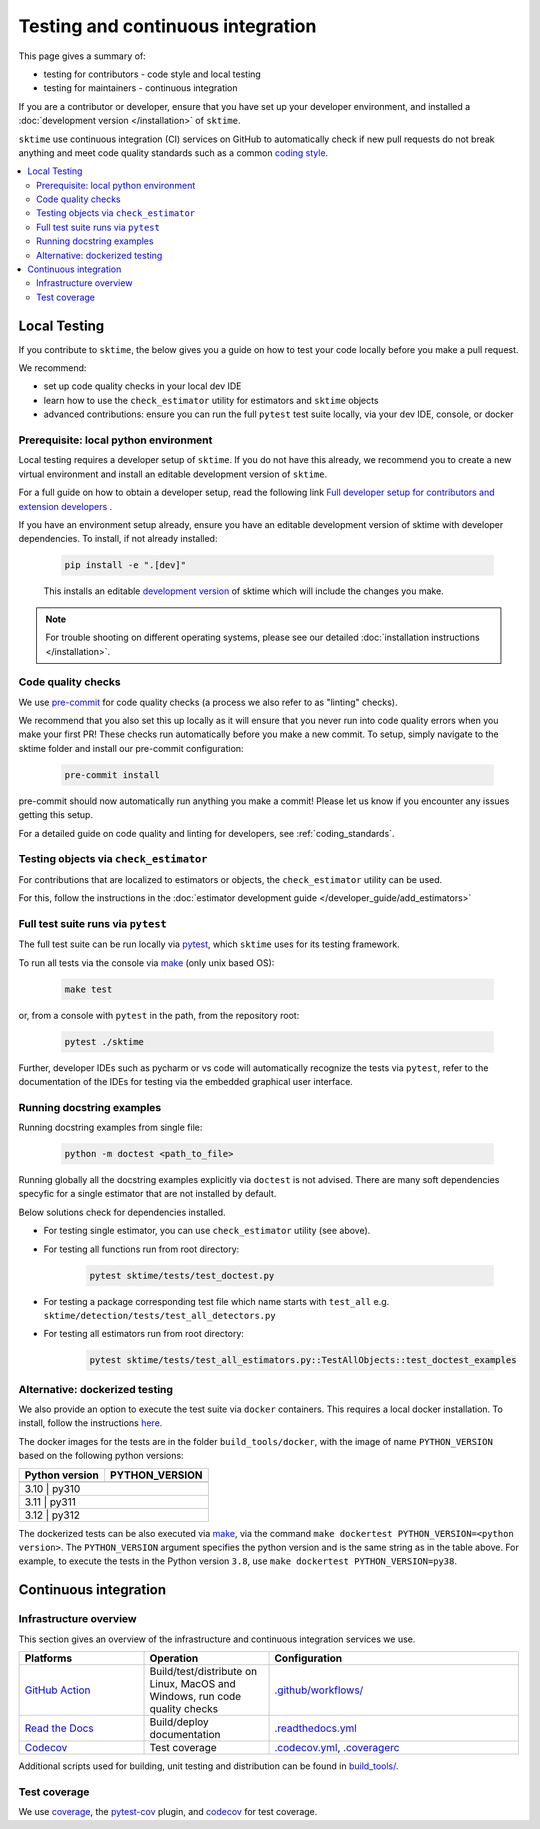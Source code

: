 .. _continuous_integration:

Testing and continuous integration
==================================

This page gives a summary of:

* testing for contributors - code style and local testing
* testing for maintainers - continuous integration

If you are a contributor or developer, ensure that you have set
up your developer environment, and installed a
:doc:`development version </installation>`
of ``sktime``.

``sktime`` use continuous integration (CI) services on GitHub to automatically check
if new pull requests do not break anything and meet code quality
standards such as a common `coding style <#Coding-style>`__.

.. contents::
   :local:

Local Testing
-------------

If you contribute to ``sktime``, the below gives you a guide on how to
test your code locally before you make a pull request.

We recommend:

* set up code quality checks in your local dev IDE
* learn how to use the ``check_estimator`` utility for estimators and ``sktime`` objects
* advanced contributions: ensure you can run the full ``pytest`` test suite locally, via your dev IDE, console, or docker


Prerequisite: local python environment
~~~~~~~~~~~~~~~~~~~~~~~~~~~~~~~~~~~~~~

Local testing requires a developer setup
of ``sktime``. If you do not have this already, we recommend you to create a new
virtual environment and install an editable development version of ``sktime``.

For a full guide on how to obtain a developer setup, read the following link `Full developer setup for contributors and extension developers
<https://www.sktime.net/en/latest/installation.html#full-developer-setup-for-contributors-and-extension-developers>`__ .

If you have an environment setup already, ensure you have an editable development version of sktime with developer dependencies.
To install, if not already installed:

   .. code:: bash

      pip install -e ".[dev]"

   This installs an editable `development
   version <https://pip.pypa.io/en/stable/reference/pip_install/#editable-installs>`__
   of sktime which will include the changes you make.

.. note::

   For trouble shooting on different operating systems, please see our detailed
   :doc:`installation instructions </installation>`.

Code quality checks
~~~~~~~~~~~~~~~~~~~

.. _pre-commit: https://pre-commit.com

We use `pre-commit`_ for code quality checks (a process we also refer to as "linting" checks).

We recommend that you also set this up locally as it will ensure that you never run into code quality errors when you make your first PR!
These checks run automatically before you make a new commit.
To setup, simply navigate to the sktime folder and install our pre-commit configuration:

   .. code:: bash

      pre-commit install

pre-commit should now automatically run anything you make a commit! Please let us know if you encounter any issues getting this setup.

For a detailed guide on code quality and linting for developers, see :ref:`coding_standards`.

Testing objects via ``check_estimator``
~~~~~~~~~~~~~~~~~~~~~~~~~~~~~~~~~~~~~~~

For contributions that are localized to estimators or objects, the ``check_estimator``
utility can be used.

For this, follow the instructions in the
:doc:`estimator development guide </developer_guide/add_estimators>`

Full test suite runs via ``pytest``
~~~~~~~~~~~~~~~~~~~~~~~~~~~~~~~~~~~

The full test suite can be run locally via `pytest <https://docs.pytest.org/en/latest/>`__,
which ``sktime`` uses for its testing framework.

To run all tests via the console via `make <https://www.gnu.org/software/make/>`_ (only unix based OS):

   .. code:: bash

      make test

or, from a console with ``pytest`` in the path, from the repository root:

   .. code:: bash

      pytest ./sktime

Further, developer IDEs such as pycharm or vs code will automatically recognize
the tests via ``pytest``, refer to the documentation of the IDEs for testing
via the embedded graphical user interface.

Running docstring examples
~~~~~~~~~~~~~~~~~~~~~~~~~~

Running docstring examples from single file:

   .. code:: bash

      python -m doctest <path_to_file>


Running globally all the docstring examples explicitly via ``doctest`` is not advised. There are many soft dependencies specyfic for a single estimator that are not installed by default.

Below solutions check for dependencies installed.

- For testing single estimator, you can use ``check_estimator`` utility (see above).

- For testing all functions run from root directory:

   .. code:: bash

      pytest sktime/tests/test_doctest.py

- For testing a package corresponding test file which name starts with ``test_all`` e.g. ``sktime/detection/tests/test_all_detectors.py``

- For testing all estimators run from root directory:

   .. code:: bash

      pytest sktime/tests/test_all_estimators.py::TestAllObjects::test_doctest_examples

Alternative: dockerized testing
~~~~~~~~~~~~~~~~~~~~~~~~~~~~~~~

We also provide an option to execute the test suite via ``docker`` containers.
This requires a local docker installation.
To install, follow the instructions `here <https://docs.docker.com/desktop/>`_.

The docker images for the tests are in the folder ``build_tools/docker``,
with the image of name ``PYTHON_VERSION`` based on the following python versions:

+----------------+----------------+
| Python version | PYTHON_VERSION |
+================+================+
+----------------+----------------+
|     3.10    |      py310        |
+----------------+----------------+
|     3.11    |      py311        |
+----------------+----------------+
|     3.12    |      py312        |
+----------------+----------------+

The dockerized tests can be also executed via `make <https://www.gnu.org/software/make/>`_,
via the command ``make dockertest PYTHON_VERSION=<python version>``.
The ``PYTHON_VERSION`` argument specifies the python version and is the same string as in the table above.
For example, to execute the tests in the Python version ``3.8``,
use ``make dockertest PYTHON_VERSION=py38``.


Continuous integration
----------------------

Infrastructure overview
~~~~~~~~~~~~~~~~~~~~~~~

This section gives an overview of the infrastructure and continuous
integration services we use.

.. list-table::
   :widths: 25 25 50
   :header-rows: 1

   * - Platforms
     - Operation
     - Configuration
   * - `GitHub Action <https://docs.github.com/en/free-pro-team@latest/actions>`__
     - Build/test/distribute on Linux, MacOS and Windows, run code quality checks
     - `.github/workflows/ <https://github.com/sktime/sktime/blob/main/.github/workflows/>`__
   * - `Read the Docs <https://readthedocs.org>`__
     - Build/deploy documentation
     - `.readthedocs.yml <https://github.com/alan-turing-institute/sktime/blob/main/.github/workflows/code-quality.yml>`__
   * - `Codecov <https://codecov.io>`__
     - Test coverage
     - `.codecov.yml <https://github.com/sktime/sktime/blob/main/.codecov.yml>`__, `.coveragerc <https://github.com/alan-turing-institute/sktime/blob/main/.coveragerc>`__

Additional scripts used for building, unit testing and distribution can
be found in
`build_tools/ <https://github.com/sktime/sktime/tree/main/build_tools>`__.

Test coverage
~~~~~~~~~~~~~

.. _codecov: https://codecov.io
.. _coverage: https://coverage.readthedocs.io/
.. _pytest-cov: https://github.com/pytest-dev/pytest-cov

We use `coverage`_, the `pytest-cov`_ plugin, and `codecov`_ for test coverage.
